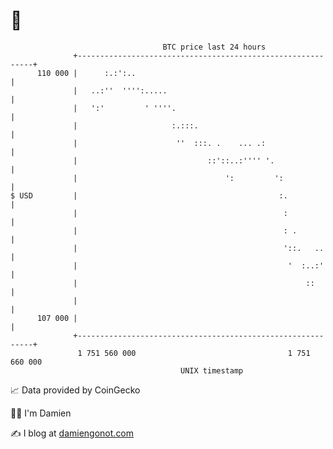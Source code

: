 * 👋

#+begin_example
                                     BTC price last 24 hours                    
                 +------------------------------------------------------------+ 
         110 000 |      :.:':..                                               | 
                 |   ..:''  '''':.....                                        | 
                 |   ':'         ' ''''.                                      | 
                 |                     :.:::.                                 | 
                 |                      ''  :::. .    ... .:                  | 
                 |                             ::'::..:'''' '.                | 
                 |                                 ':         ':              | 
   $ USD         |                                             :.             | 
                 |                                              :             | 
                 |                                              : .           | 
                 |                                              '::.   ..     | 
                 |                                               '  :..:'     | 
                 |                                                   ::       | 
                 |                                                            | 
         107 000 |                                                            | 
                 +------------------------------------------------------------+ 
                  1 751 560 000                                  1 751 660 000  
                                         UNIX timestamp                         
#+end_example
📈 Data provided by CoinGecko

🧑‍💻 I'm Damien

✍️ I blog at [[https://www.damiengonot.com][damiengonot.com]]
